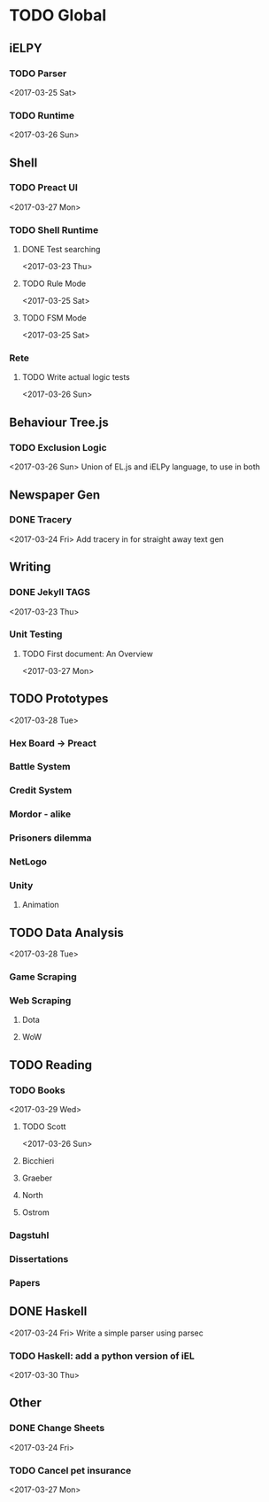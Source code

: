 * TODO Global
** iELPY 
*** TODO Parser
    <2017-03-25 Sat>
*** TODO Runtime
    <2017-03-26 Sun>
** Shell
*** TODO Preact UI
    <2017-03-27 Mon>
*** TODO Shell Runtime
**** DONE Test searching
     <2017-03-23 Thu>
**** TODO Rule Mode
     <2017-03-25 Sat>
**** TODO FSM Mode
     <2017-03-25 Sat>
*** Rete
**** TODO Write actual logic tests
     <2017-03-26 Sun>
** Behaviour Tree.js
*** TODO Exclusion Logic
    <2017-03-26 Sun>
    Union of EL.js and iELPy language, to use in both
** Newspaper Gen
*** DONE Tracery
    <2017-03-24 Fri>
    Add tracery in for straight away text gen
** Writing
*** DONE Jekyll TAGS
    <2017-03-23 Thu>
*** Unit Testing
**** TODO First document: An Overview
     <2017-03-27 Mon>
** TODO Prototypes
   <2017-03-28 Tue>
*** Hex Board -> Preact
*** Battle System
*** Credit System
*** Mordor - alike
*** Prisoners dilemma
*** NetLogo
*** Unity
**** Animation
** TODO Data Analysis
   <2017-03-28 Tue>
*** Game Scraping
    
*** Web Scraping
**** Dota
**** WoW
** TODO Reading
*** TODO Books
    <2017-03-29 Wed>
**** TODO Scott
     <2017-03-26 Sun>
**** Bicchieri
**** Graeber
**** North
**** Ostrom
*** Dagstuhl
*** Dissertations
*** Papers
** DONE Haskell
   <2017-03-24 Fri>
   Write a simple parser using parsec
*** TODO Haskell: add a python version of iEL
    <2017-03-30 Thu>
** Other
*** DONE Change Sheets
    <2017-03-24 Fri>
*** TODO Cancel pet insurance
    <2017-03-27 Mon>
